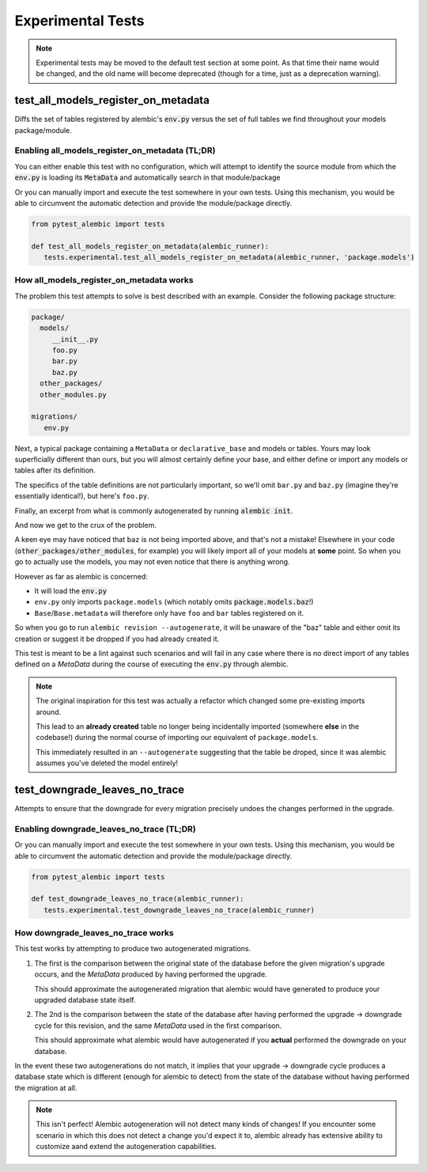 Experimental Tests
==================

.. note::

   Experimental tests may be moved to the default test section at some point.
   As that time their name would be changed, and the old name will become
   deprecated (though for a time, just as a deprecation warning).

test_all_models_register_on_metadata
------------------------------------
Diffs the set of tables registered by alembic's :code:`env.py` versus the set
of full tables we find throughout your models package/module.

Enabling all_models_register_on_metadata (TL;DR)
~~~~~~~~~~~~~~~~~~~~~~~~~~~~~~~~~~~~~~~~~~~~~~~~
You can either enable this test with no configuration, which will attempt to
identify the source module from which the :code:`env.py` is loading its
:code:`MetaData` and automatically search in that module/package

.. code-block:: toml
   :caption: pyproject.toml/setup.cfg/pytest.ini

   # pyproject.toml
   [tool.pytest.ini_options]
   pytest_alembic_include_experimental = 'all_models_register_on_metadata'

   # or setup.cfg/pytest.ini
   [pytest]
   pytest_alembic_include_experimental = all_models_register_on_metadata


Or you can manually import and execute the test somewhere in your own tests.
Using this mechanism, you would be able to circumvent the automatic detection
and provide the module/package directly.


.. code-block:: python

   from pytest_alembic import tests

   def test_all_models_register_on_metadata(alembic_runner):
      tests.experimental.test_all_models_register_on_metadata(alembic_runner, 'package.models')


How all_models_register_on_metadata works
~~~~~~~~~~~~~~~~~~~~~~~~~~~~~~~~~~~~~~~~~
The problem this test attempts to solve is best described with an example. Consider
the following package structure:

.. code-block::

   package/
     models/
        __init__.py
        foo.py
        bar.py
        baz.py
     other_packages/
     other_modules.py

   migrations/
      env.py

Next, a typical package containing a ``MetaData`` or ``declarative_base`` and models or tables. Yours may look superficially different than ours, but you will almost
certainly define your base, and either define or import any models or tables
after its definition.

.. code-block:: python
   :caption: __init__.py

   import sqlalchemy
   from sqlalchemy import Column, types
   from sqlalchemy.ext.declarative import declarative_base

   Base = declarative_base()

   from package.models import (
      foo,
      bar,
   )

The specifics of the table definitions are not particularly important, so we'll
omit ``bar.py`` and ``baz.py`` (imagine they're essentially identical!), but here's
``foo.py``.

.. code-block:: python
   :caption: foo.py

   from package.models import Base

   class Foo(Base):
    __tablename__ = "foo"

    id = Column(types.Integer(), autoincrement=True, primary_key=True)


Finally, an excerpt from what is commonly autogenerated by running
:code:`alembic init`.

.. code-block:: python
   :caption: env.py

   ...
   from package.models import Base
   target_metadata = Base.metadata
   ...
   with connectable.connect() as connection:
       context.configure(connection=connection, target_metadata=target_metadata)
       ...

And now we get to the crux of the problem.

A keen eye may have noticed that ``baz`` is not being imported above, and that's
not a mistake! Elsewhere in your code (:code:`other_packages/other_modules`, for
example) you will likely import all of your models at **some** point. So when you go
to actually use the models, you may not even notice that there is anything wrong.

However as far as alembic is concerned:

- It will load the :code:`env.py`

- ``env.py`` only imports ``package.models`` (which notably omits :code:`package.models.baz`!)

- ``Base``/``Base.metadata`` will therefore only have ``foo`` and ``bar`` tables
  registered on it.

So when you go to run ``alembic revision --autogenerate``, it will be unaware of the
"baz" table and either omit its creation or suggest it be dropped if you had already
created it.

This test is meant to be a lint against such scenarios and will fail in any case
where there is no direct import of any tables defined on a `MetaData` during the
course of executing the :code:`env.py` through alembic.

.. note::

   The original inspiration for this test was actually a refactor which changed
   some pre-existing imports around.

   This lead to an **already created** table no longer being incidentally imported
   (somewhere **else** in the codebase!) during the normal course of importing
   our equivalent of ``package.models``.

   This immediately resulted in an ``--autogenerate`` suggesting that the table
   be droped, since it was alembic assumes you've deleted the model entirely!


test_downgrade_leaves_no_trace
------------------------------
Attempts to ensure that the downgrade for every migration precisely undoes
the changes performed in the upgrade.

Enabling downgrade_leaves_no_trace (TL;DR)
~~~~~~~~~~~~~~~~~~~~~~~~~~~~~~~~~~~~~~~~~~
.. code-block:: toml
   :caption: pyproject.toml/setup.cfg/pytest.ini

   # pyproject.toml
   [tool.pytest.ini_options]
   pytest_alembic_include_experimental = 'downgrade_leaves_no_trace'

   # or setup.cfg/pytest.ini
   [pytest]
   pytest_alembic_include_experimental = downgrade_leaves_no_trace


Or you can manually import and execute the test somewhere in your own tests.
Using this mechanism, you would be able to circumvent the automatic detection
and provide the module/package directly.


.. code-block:: python

   from pytest_alembic import tests

   def test_downgrade_leaves_no_trace(alembic_runner):
      tests.experimental.test_downgrade_leaves_no_trace(alembic_runner)


How downgrade_leaves_no_trace works
~~~~~~~~~~~~~~~~~~~~~~~~~~~~~~~~~~~
This test works by attempting to produce two autogenerated migrations.

1. The first is the comparison between the original state of the database before the
   given migration's upgrade occurs, and the `MetaData` produced by having performed
   the upgrade.

   This should approximate the autogenerated migration that alembic
   would have generated to produce your upgraded database state itself.

2. The 2nd is the comparison between the state of the database after having
   performed the upgrade -> downgrade cycle for this revision, and the same
   `MetaData` used in the first comparison.

   This should approximate what alembic would have autogenerated if you
   **actual** performed the downgrade on your database.

In the event these two autogenerations do not match, it implies that your
upgrade -> downgrade cycle produces a database state which is different
(enough for alembic to detect) from the state of the database without having
performed the migration at all.

.. note::

   This isn't perfect! Alembic autogeneration will not detect many
   kinds of changes! If you encounter some scenario in which this does not
   detect a change you'd expect it to, alembic already has extensive ability
   to customize aand extend the autogeneration capabilities.
